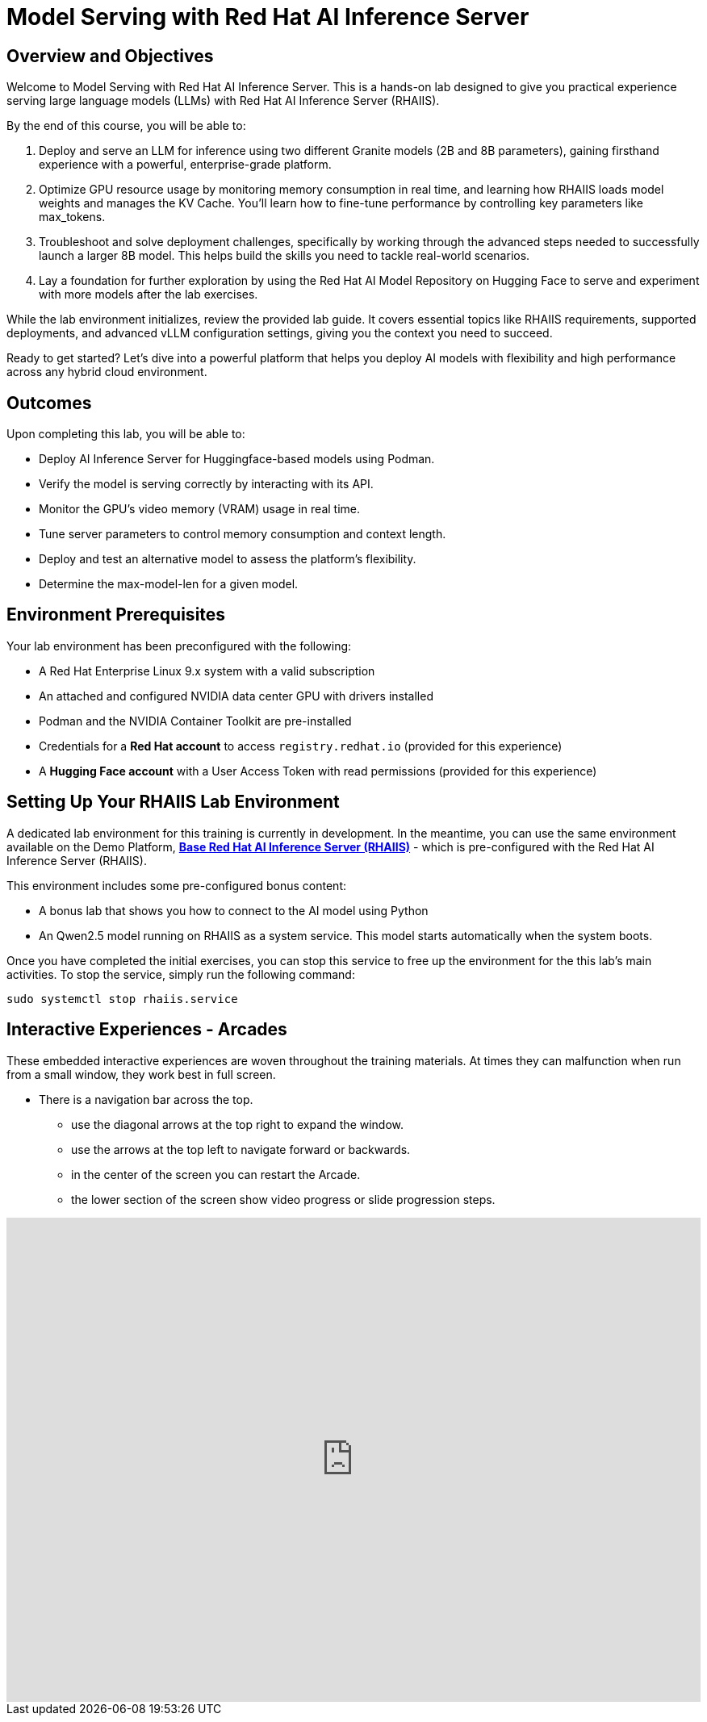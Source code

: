 = Model Serving with Red Hat AI Inference Server

== Overview and Objectives

Welcome to Model Serving with Red Hat AI Inference Server.
This is a hands-on lab designed to give you practical experience serving large language models (LLMs) with Red Hat AI Inference Server (RHAIIS). 

By the end of this course, you will be able to:

 . Deploy and serve an LLM for inference using two different Granite models (2B and 8B parameters), gaining firsthand experience with a powerful, enterprise-grade platform.

 . Optimize GPU resource usage by monitoring memory consumption in real time, and learning how RHAIIS loads model weights and manages the KV Cache. You'll learn how to fine-tune performance by controlling key parameters like max_tokens.

 . Troubleshoot and solve deployment challenges, specifically by working through the advanced steps needed to successfully launch a larger 8B model. This helps build the skills you need to tackle real-world scenarios.

 . Lay a foundation for further exploration by using the Red Hat AI Model Repository on Hugging Face to serve and experiment with more models after the lab exercises.

While the lab environment initializes, review the provided lab guide. It covers essential topics like RHAIIS requirements, supported deployments, and advanced vLLM configuration settings, giving you the context you need to succeed.

Ready to get started? Let’s dive into a powerful platform that helps you deploy AI models with flexibility and high performance across any hybrid cloud environment.


== Outcomes

Upon completing this lab, you will be able to:

 * Deploy AI Inference Server for Huggingface-based models using Podman.
 * Verify the model is serving correctly by interacting with its API.
 * Monitor the GPU's video memory (VRAM) usage in real time.
 * Tune server parameters to control memory consumption and context length.
 * Deploy and test an alternative model to assess the platform's flexibility.
 * Determine the max-model-len for a given model.

== Environment Prerequisites

Your lab environment has been preconfigured with the following:

* A Red Hat Enterprise Linux 9.x system with a valid subscription
* An attached and configured NVIDIA data center GPU with drivers installed
* Podman and the NVIDIA Container Toolkit are pre-installed
* Credentials for a **Red Hat account** to access `registry.redhat.io` (provided for this experience)
* A **Hugging Face account** with a User Access Token with read permissions (provided for this experience)


== Setting Up Your RHAIIS Lab Environment

A dedicated lab environment for this training is currently in development. In the meantime, you can use the same environment available on the Demo Platform, https://catalog.demo.redhat.com/catalog?item=babylon-catalog-prod/rhdp.rhaiis-on-rhel.prod&utm_source=webapp&utm_medium=share-link[*Base Red Hat AI Inference Server (RHAIIS)*, window=blank] - which is pre-configured with the Red Hat AI Inference Server (RHAIIS).

This environment includes some pre-configured bonus content:

 * A bonus lab that shows you how to connect to the AI model using Python

 * An Qwen2.5 model running on RHAIIS as a system service. This model starts automatically when the system boots.

Once you have completed the initial exercises, you can stop this service to free up the environment for the this lab's main activities. To stop the service, simply run the following command:

[source,bash]
----
sudo systemctl stop rhaiis.service
----

== Interactive Experiences - Arcades

These embedded interactive experiences are woven throughout the training materials. At times they can malfunction when run from a small window, they work best in full screen.

 * There is a navigation bar across the top.
 ** use the diagonal arrows at the top right to expand the window. 
 ** use the arrows at the top left to navigate forward or backwards.
 ** in the center of the screen you can restart the Arcade.
 ** the lower section of the screen show video progress or slide progression steps.

++++
<iframe 
  src="https://demo.arcade.software/isTBAIOGdpdy2RDLO9ya?embed&embed_mobile=inline&embed_desktop=inline&show_copy_link=true"
  width="100%" 
  height="600px" 
  frameborder="0" 
  allowfullscreen
  webkitallowfullscreen
  mozallowfullscreen
  allow="clipboard-write"
  muted>
</iframe>
++++







